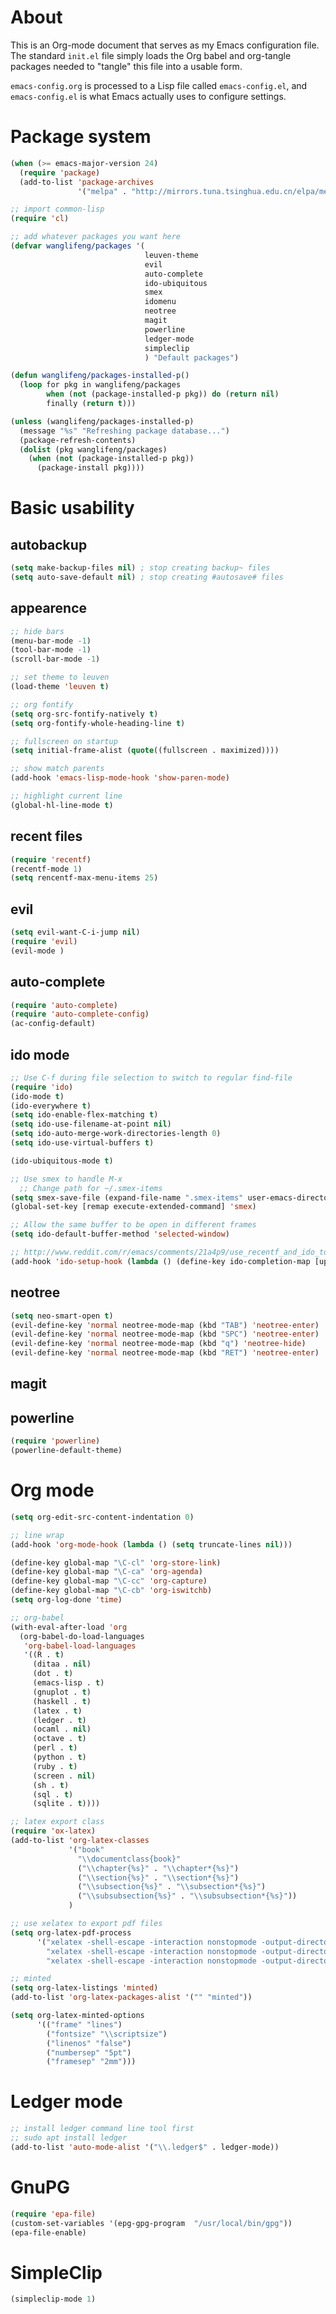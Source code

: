 * About
This is an Org-mode document that serves as my Emacs configuration file.  The standard =init.el= file simply loads the Org babel and org-tangle packages needed to "tangle" this file into a usable form.

=emacs-config.org= is processed to a Lisp file called =emacs-config.el=, and =emacs-config.el= is what Emacs actually uses to configure settings.

* Package system
#+BEGIN_SRC emacs-lisp
(when (>= emacs-major-version 24)
  (require 'package) 
  (add-to-list 'package-archives
               '("melpa" . "http://mirrors.tuna.tsinghua.edu.cn/elpa/melpa/")))

;; import common-lisp
(require 'cl)

;; add whatever packages you want here
(defvar wanglifeng/packages '(
                              leuven-theme
                              evil
                              auto-complete
                              ido-ubiquitous
                              smex
                              idomenu
                              neotree
                              magit
                              powerline
                              ledger-mode
                              simpleclip
                              ) "Default packages")

(defun wanglifeng/packages-installed-p()
  (loop for pkg in wanglifeng/packages
        when (not (package-installed-p pkg)) do (return nil)
        finally (return t)))

(unless (wanglifeng/packages-installed-p)
  (message "%s" "Refreshing package database...")
  (package-refresh-contents)
  (dolist (pkg wanglifeng/packages)
    (when (not (package-installed-p pkg))
      (package-install pkg))))
#+END_SRC

* Basic usability
** autobackup
#+BEGIN_SRC emacs-lisp
(setq make-backup-files nil) ; stop creating backup~ files
(setq auto-save-default nil) ; stop creating #autosave# files
#+END_SRC

** appearence
#+BEGIN_SRC emacs-lisp
;; hide bars
(menu-bar-mode -1)
(tool-bar-mode -1)
(scroll-bar-mode -1)

;; set theme to leuven
(load-theme 'leuven t)

;; org fontify
(setq org-src-fontify-natively t)
(setq org-fontify-whole-heading-line t)

;; fullscreen on startup
(setq initial-frame-alist (quote((fullscreen . maximized))))

;; show match parents
(add-hook 'emacs-lisp-mode-hook 'show-paren-mode)

;; highlight current line
(global-hl-line-mode t)
#+END_SRC

** recent files
#+BEGIN_SRC emacs-lisp
(require 'recentf)
(recentf-mode 1)
(setq rencentf-max-menu-items 25)
#+END_SRC

** evil
#+BEGIN_SRC emacs-lisp
(setq evil-want-C-i-jump nil)
(require 'evil)
(evil-mode )
#+END_SRC

** auto-complete
#+BEGIN_SRC emacs-lisp
(require 'auto-complete)
(require 'auto-complete-config)
(ac-config-default)
#+END_SRC

** ido mode
#+BEGIN_SRC emacs-lisp
;; Use C-f during file selection to switch to regular find-file
(require 'ido)
(ido-mode t)
(ido-everywhere t)
(setq ido-enable-flex-matching t)
(setq ido-use-filename-at-point nil)
(setq ido-auto-merge-work-directories-length 0)
(setq ido-use-virtual-buffers t)

(ido-ubiquitous-mode t)

;; Use smex to handle M-x
  ;; Change path for ~/.smex-items
(setq smex-save-file (expand-file-name ".smex-items" user-emacs-directory))
(global-set-key [remap execute-extended-command] 'smex)

;; Allow the same buffer to be open in different frames
(setq ido-default-buffer-method 'selected-window)

;; http://www.reddit.com/r/emacs/comments/21a4p9/use_recentf_and_ido_together/cgbprem
(add-hook 'ido-setup-hook (lambda () (define-key ido-completion-map [up] 'previous-history-element)))
#+END_SRC

** neotree
#+BEGIN_SRC emacs-lisp
(setq neo-smart-open t)
(evil-define-key 'normal neotree-mode-map (kbd "TAB") 'neotree-enter)
(evil-define-key 'normal neotree-mode-map (kbd "SPC") 'neotree-enter)
(evil-define-key 'normal neotree-mode-map (kbd "q") 'neotree-hide)
(evil-define-key 'normal neotree-mode-map (kbd "RET") 'neotree-enter)
#+END_SRC

** magit

** powerline
#+BEGIN_SRC emacs-lisp
(require 'powerline)
(powerline-default-theme)
#+END_SRC

* Org mode
#+BEGIN_SRC emacs-lisp
(setq org-edit-src-content-indentation 0)

;; line wrap
(add-hook 'org-mode-hook (lambda () (setq truncate-lines nil)))

(define-key global-map "\C-cl" 'org-store-link)
(define-key global-map "\C-ca" 'org-agenda)
(define-key global-map "\C-cc" 'org-capture)
(define-key global-map "\C-cb" 'org-iswitchb)
(setq org-log-done 'time)

;; org-babel
(with-eval-after-load 'org
  (org-babel-do-load-languages
   'org-babel-load-languages
   '((R . t)
     (ditaa . nil)
     (dot . t)
     (emacs-lisp . t)
     (gnuplot . t)
     (haskell . t)
     (latex . t)
     (ledger . t)
     (ocaml . nil)
     (octave . t)
     (perl . t)
     (python . t)
     (ruby . t)
     (screen . nil)
     (sh . t)
     (sql . t)
     (sqlite . t))))

;; latex export class
(require 'ox-latex)
(add-to-list 'org-latex-classes
             '("book"
               "\\documentclass{book}"
               ("\\chapter{%s}" . "\\chapter*{%s}")
               ("\\section{%s}" . "\\section*{%s}")
               ("\\subsection{%s}" . "\\subsection*{%s}")
               ("\\subsubsection{%s}" . "\\subsubsection*{%s}"))
             )

;; use xelatex to export pdf files
(setq org-latex-pdf-process
      '("xelatex -shell-escape -interaction nonstopmode -output-directory %o %f"
        "xelatex -shell-escape -interaction nonstopmode -output-directory %o %f"
        "xelatex -shell-escape -interaction nonstopmode -output-directory %o %f"))

;; minted
(setq org-latex-listings 'minted)
(add-to-list 'org-latex-packages-alist '("" "minted"))
             
(setq org-latex-minted-options
      '(("frame" "lines")
        ("fontsize" "\\scriptsize")
        ("linenos" "false")
        ("numbersep" "5pt")
        ("framesep" "2mm")))

#+END_SRC

* Ledger mode
#+BEGIN_SRC emacs-lisp
;; install ledger command line tool first
;; sudo apt install ledger
(add-to-list 'auto-mode-alist '("\\.ledger$" . ledger-mode))
#+END_SRC
* GnuPG
#+BEGIN_SRC emacs-lisp
(require 'epa-file)
(custom-set-variables '(epg-gpg-program  "/usr/local/bin/gpg"))
(epa-file-enable)
#+END_SRC
* SimpleClip
#+BEGIN_SRC emacs-lisp
(simpleclip-mode 1)
#+END_SRC
